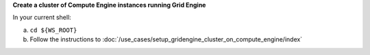 **Create a cluster of Compute Engine instances running Grid Engine**

In your current shell:

a. ``cd ${WS_ROOT}``
b. Follow the instructions to
   :doc:`/use_cases/setup_gridengine_cluster_on_compute_engine/index`

